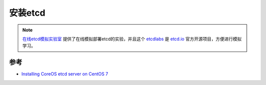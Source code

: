 .. _install_etcd:

===============
安装etcd
===============

.. note::

   `在线etcd模拟实验室 <http://play.etcd.io/install>`_ 提供了在线模拟部署etcd的实验，并且这个 `etcdlabs <https://github.com/coreos/etcdlabs>`_ 是 `etcd.io <https://etcd.io>`_ 官方开源项目，方便进行模拟学习。

参考
===========

- `Installing CoreOS etcd server on CentOS 7 <https://n40lab.wordpress.com/2016/08/01/installing-coreos-etcd-server-on-centos-7/>`_
